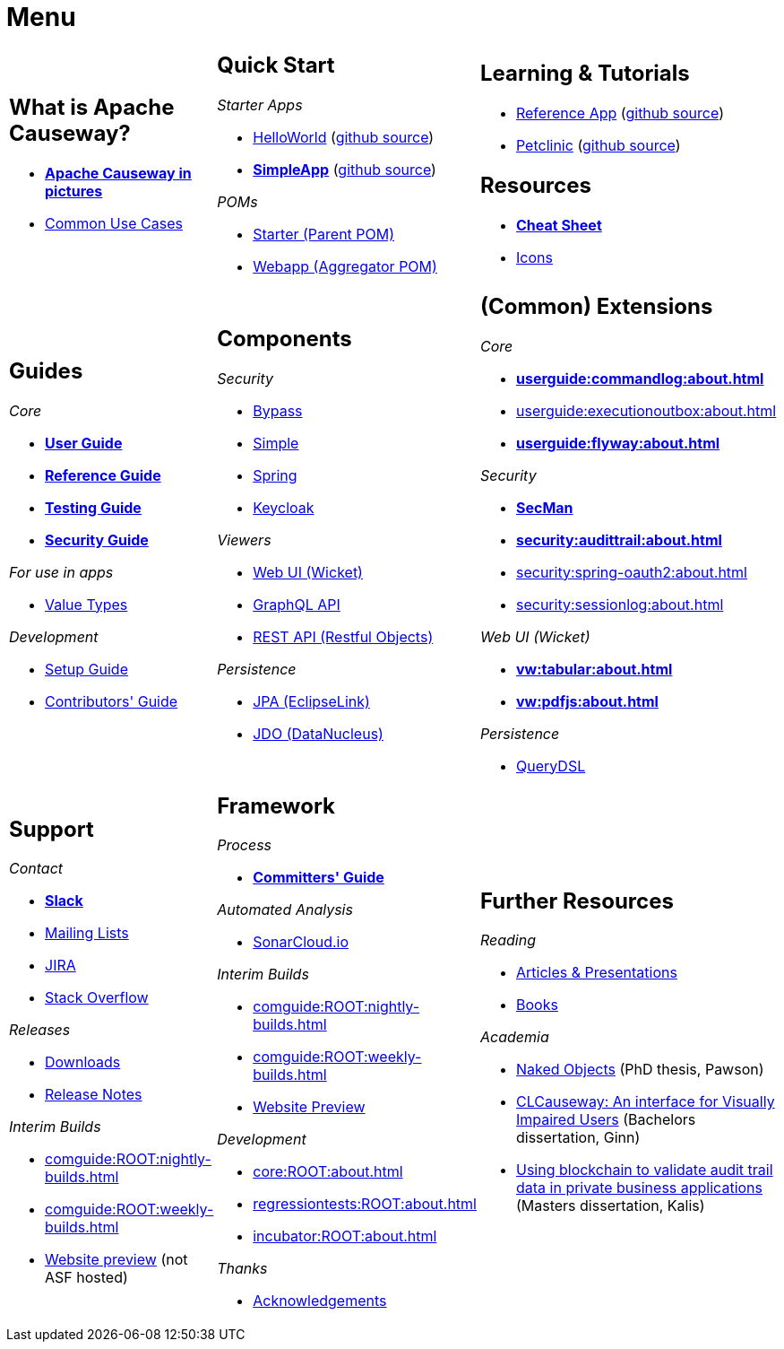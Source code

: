 = Menu
:page-role: -narrow -title

:Notice: Licensed to the Apache Software Foundation (ASF) under one or more contributor license agreements. See the NOTICE file distributed with this work for additional information regarding copyright ownership. The ASF licenses this file to you under the Apache License, Version 2.0 (the "License"); you may not use this file except in compliance with the License. You may obtain a copy of the License at. http://www.apache.org/licenses/LICENSE-2.0 . Unless required by applicable law or agreed to in writing, software distributed under the License is distributed on an "AS IS" BASIS, WITHOUT WARRANTIES OR  CONDITIONS OF ANY KIND, either express or implied. See the License for the specific language governing permissions and limitations under the License.


[.nogrid]
[cols="1a,1a,1a",frame="none", grid="none", stripes="none"]
|===

|
[discrete]
== What is Apache Causeway?

* *xref:what-is-apache-causeway/causeway-in-pictures.adoc[Apache Causeway in pictures]*
* xref:what-is-apache-causeway/common-use-cases.adoc[Common Use Cases]

// LATER: update screencasts.
// * xref:what-is-apache-causeway/screencasts.txt[Screencasts]

|
[discrete]
== Quick Start

_Starter Apps_

* xref:docs:starters:helloworld.adoc[HelloWorld]
(link:https://github.com/apache/causeway-app-helloworld[github{nbsp}source])
* *xref:docs:starters:simpleapp.adoc[SimpleApp]*
(link:https://github.com/apache/causeway-app-simpleapp[github{nbsp}source])

_POMs_

* xref:docs:parent-pom:about.adoc[Starter (Parent{nbsp}POM)]
* xref:docs:mavendeps:about.adoc[Webapp (Aggregator{nbsp}POM)]

|
[discrete]
== Learning & Tutorials

* xref:docs:referenceapp:about.adoc[Reference App]
(link:https://github.com/apache/causeway-app-referenceapp[github{nbsp}source])
* xref:tutorials:petclinic:about.adoc[Petclinic]
(link:https://github.com/apache/causeway-app-petclinic[github{nbsp}source])

[discrete]
== Resources

* *xref:docs:resources:cheatsheet.adoc[Cheat Sheet]*
* xref:docs:resources:icons.adoc[Icons]

|
[discrete]
== Guides

_Core_

* *xref:userguide:ROOT:about.adoc[User Guide]*
* *xref:refguide:ROOT:about.adoc[Reference Guide]*
* *xref:testing:ROOT:about.adoc[Testing Guide]*
* *xref:security:ROOT:about.adoc[Security Guide]*

_For use in apps_

* xref:valuetypes:ROOT:about.adoc[Value Types]

_Development_

* xref:setupguide:ROOT:about.adoc[Setup Guide]
* xref:conguide:ROOT:about.adoc[Contributors' Guide]

|
[discrete]
== Components

_Security_

* xref:security:bypass:about.adoc[Bypass]
* xref:security:simple:about.adoc[Simple]
* xref:security:spring:about.adoc[Spring]
* xref:security:keycloak:about.adoc[Keycloak]

_Viewers_

* xref:vw:ROOT:about.adoc[Web UI (Wicket)]
* xref:gqlv:ROOT:about.adoc[GraphQL API]
* xref:vro:ROOT:about.adoc[REST API (Restful{nbsp}Objects)]

_Persistence_

* xref:pjpa:ROOT:about.adoc[JPA (EclipseLink)]
* xref:pjdo:ROOT:about.adoc[JDO (DataNucleus)]


|
[discrete]
== (Common) Extensions


_Core_

** *xref:userguide:commandlog:about.adoc[]*
** xref:userguide:executionoutbox:about.adoc[]
** *xref:userguide:flyway:about.adoc[]*


_Security_

** *xref:security:secman:about.adoc[SecMan]*
** *xref:security:audittrail:about.adoc[]*
** xref:security:spring-oauth2:about.adoc[]
** xref:security:sessionlog:about.adoc[]


_Web UI (Wicket)_

** *xref:vw:tabular:about.adoc[]*
** *xref:vw:pdfjs:about.adoc[]*

_Persistence_

* xref:querydsl::about.adoc[QueryDSL]


|
[discrete]
== Support

_Contact_

* *xref:docs:support:slack-channel.adoc[Slack]*
* xref:docs:support:mailing-list.adoc[Mailing Lists]
* link:https://issues.apache.org/jira/secure/RapidBoard.jspa?rapidView=87[JIRA]
* link:https://stackoverflow.com/questions/tagged/causeway[Stack Overflow]

_Releases_

* xref:docs:ROOT:downloads/how-to.adoc[Downloads]
* xref:relnotes:ROOT:about.adoc[Release Notes]

_Interim Builds_

* xref:comguide:ROOT:nightly-builds.adoc[]
* xref:comguide:ROOT:weekly-builds.adoc[]
* link:https://apache-causeway-committers.github.io/causeway-nightly[Website preview] (not ASF hosted)


|
[discrete]
== Framework

_Process_

* *xref:comguide:ROOT:about.adoc[Committers' Guide]*

_Automated Analysis_

* link:https://sonarcloud.io/dashboard?id=apache_causeway[SonarCloud.io]

_Interim Builds_

* xref:comguide:ROOT:nightly-builds.adoc[]
* xref:comguide:ROOT:weekly-builds.adoc[]
* link:https://apache-causeway-committers.github.io/causeway-nightly[Website Preview]

_Development_

* xref:core:ROOT:about.adoc[]
* xref:regressiontests:ROOT:about.adoc[]
* xref:incubator:ROOT:about.adoc[]


_Thanks_

* xref:more-thanks/more-thanks.adoc[Acknowledgements]


|
[discrete]
== Further Resources

_Reading_

* xref:going-deeper/articles-and-presentations.adoc[Articles & Presentations]
* xref:going-deeper/books.adoc[Books]


_Academia_

* link:{attachmentsdir}/Pawson-Naked-Objects-thesis.pdf[Naked Objects] (PhD thesis, Pawson)
* link:https://esc.fnwi.uva.nl/thesis/centraal/files/f270412620.pdf[CLCauseway: An interface for Visually Impaired Users] (Bachelors dissertation, Ginn)
* link:https://esc.fnwi.uva.nl/thesis/centraal/files/f1051832702.pdf[Using blockchain to validate audit trail data in private business applications] (Masters dissertation, Kalis)





//|
//[discrete]
//== Real-world Apps
//
//* https://github.com/estatio/estatio[Estatio]
//* https://github.com/incodehq/contactapp[ContactApp]
//* https://github.com/incodehq/ecpcrm[ECP CRM]

//_Example Apps_

//* https://github.com/apache/causeway-app-todoapp[TodoApp]
//* https://github.com/causewayaddons/causeway-app-kitchensink[Kitchensink]
//* https://github.com/causewayaddons/causeway-app-quickstart[Quickstart]

//_Experiments_
//
//* https://github.com/causewayaddons/causeway-app-neoapp[Neo4J Example]
//* https://github.com/causewayaddons/causeway-app-simpledsl[Causeway DSL Example]


//|
//[discrete]
//== 3rd party
//
//_Restful Objects viewers_
//
//* link:https://github.com/sebastianslutzky/AngularViewerCLI[AngularViewer]
//* link:https://github.com/sebastianslutzky/rob[ROB]
//
//|
//[discrete]




|===

